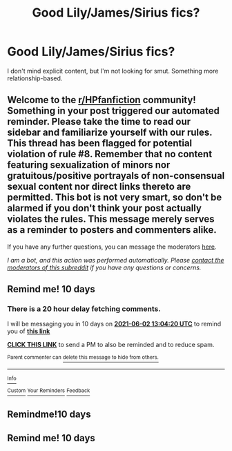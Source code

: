#+TITLE: Good Lily/James/Sirius fics?

* Good Lily/James/Sirius fics?
:PROPERTIES:
:Author: thepotatobitchh
:Score: 4
:DateUnix: 1621769414.0
:DateShort: 2021-May-23
:FlairText: Request
:END:
I don't mind explicit content, but I'm not looking for smut. Something more relationship-based.


** Welcome to the [[/r/HPfanfiction][r/HPfanfiction]] community! Something in your post triggered our automated reminder. Please take the time to read our sidebar and familiarize yourself with our rules. This thread has been flagged for potential violation of rule #8. Remember that no content featuring sexualization of minors nor gratuitous/positive portrayals of non-consensual sexual content nor direct links thereto are permitted. This bot is not very smart, so don't be alarmed if you don't think your post actually violates the rules. This message merely serves as a reminder to posters and commenters alike.

If you have any further questions, you can message the moderators [[https://www.reddit.com/message/compose?to=%2Fr%2FHPfanfiction][here]].

/I am a bot, and this action was performed automatically. Please [[/message/compose/?to=/r/HPfanfiction][contact the moderators of this subreddit]] if you have any questions or concerns./
:PROPERTIES:
:Author: AutoModerator
:Score: 1
:DateUnix: 1621769415.0
:DateShort: 2021-May-23
:END:


** Remind me! 10 days
:PROPERTIES:
:Author: trick_fox
:Score: 1
:DateUnix: 1621775060.0
:DateShort: 2021-May-23
:END:

*** There is a 20 hour delay fetching comments.

I will be messaging you in 10 days on [[http://www.wolframalpha.com/input/?i=2021-06-02%2013:04:20%20UTC%20To%20Local%20Time][*2021-06-02 13:04:20 UTC*]] to remind you of [[https://www.reddit.com/r/HPfanfiction/comments/nj5x6c/good_lilyjamessirius_fics/gz5nyw9/?context=3][*this link*]]

[[https://www.reddit.com/message/compose/?to=RemindMeBot&subject=Reminder&message=%5Bhttps%3A%2F%2Fwww.reddit.com%2Fr%2FHPfanfiction%2Fcomments%2Fnj5x6c%2Fgood_lilyjamessirius_fics%2Fgz5nyw9%2F%5D%0A%0ARemindMe%21%202021-06-02%2013%3A04%3A20%20UTC][*CLICK THIS LINK*]] to send a PM to also be reminded and to reduce spam.

^{Parent commenter can} [[https://www.reddit.com/message/compose/?to=RemindMeBot&subject=Delete%20Comment&message=Delete%21%20nj5x6c][^{delete this message to hide from others.}]]

--------------

[[https://www.reddit.com/r/RemindMeBot/comments/e1bko7/remindmebot_info_v21/][^{Info}]]

[[https://www.reddit.com/message/compose/?to=RemindMeBot&subject=Reminder&message=%5BLink%20or%20message%20inside%20square%20brackets%5D%0A%0ARemindMe%21%20Time%20period%20here][^{Custom}]]
[[https://www.reddit.com/message/compose/?to=RemindMeBot&subject=List%20Of%20Reminders&message=MyReminders%21][^{Your Reminders}]]
[[https://www.reddit.com/message/compose/?to=Watchful1&subject=RemindMeBot%20Feedback][^{Feedback}]]
:PROPERTIES:
:Author: RemindMeBot
:Score: 1
:DateUnix: 1621848340.0
:DateShort: 2021-May-24
:END:


** Remindme!10 days
:PROPERTIES:
:Author: Sefera17
:Score: 1
:DateUnix: 1621779852.0
:DateShort: 2021-May-23
:END:


** Remind me! 10 days
:PROPERTIES:
:Author: arunnraju
:Score: 1
:DateUnix: 1621780521.0
:DateShort: 2021-May-23
:END:

